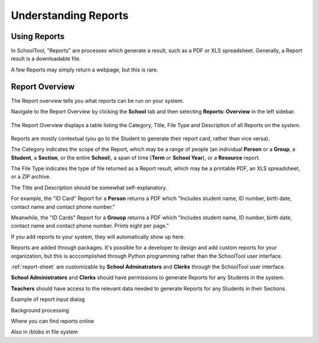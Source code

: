 Understanding Reports
=====================

Using Reports
-------------

In SchoolTool, "Reports" are processes which generate a result, such as a PDF 
or XLS spreadsheet. Generally, a Report result is a downloadable file.

A few Reports may simply return a webpage, but this is rare.

Report Overview
---------------

The Report overview tells you what reports can be run on your system.

Navigate to the Report Overview by clicking the **School** tab and then
selecting **Reports: Overview** in the left sidebar.

   .. image:: images/reports-01.png

The Report Overview displays a table listing the Category, Title, File Type and
Description of all Reports on the system.

   .. image:: images/reports-02.png

Reports are mostly contextual (you go to the Student to generate their report 
card, rather than vice versa).

The Category indicates the scope of the Report, which may be a range of people
(an individual **Person** or a **Group**, a **Student**, a **Section**, or the
entire **School**), a span of time (**Term** or **School Year**), or a
**Resource** report.

The File Type indicates the type of file returned as a Report result, which may
be a printable PDF, an XLS spreadsheet, or a ZIP archive.

The Title and Description should be somewhat self-explanatory.

For example, the "ID Card" Report for a **Person** returns a PDF which "Includes
student name, ID number, birth date, contact name and contact phone number."

Meanwhile, the "ID Cards" Report for a **Grouop** returns a PDF which "Includes
student name, ID number, birth date, contact name and contact phone number.
Prints eight per page."

If you add reports to your system, they will automatically show up here.

Reports are added through packages. It's possible for a developer to design and
add custom reports for your organization, but this is acccomplished through
Python programming rather than the SchoolTool user interface.

:ref:`report-sheet` are customizable by **School Adminatrators** and **Clerks**
through the SchoolTool user interface.

**School Administrators** and **Clerks** should have permissions to generate Reports
for any Students in the system.

**Teachers** should have access to the relevant data needed to generate Reports 
for any Students in their Sections.

Example of report input dialog

Background processing

Where you can find reports online

Also in /blobs in file system
